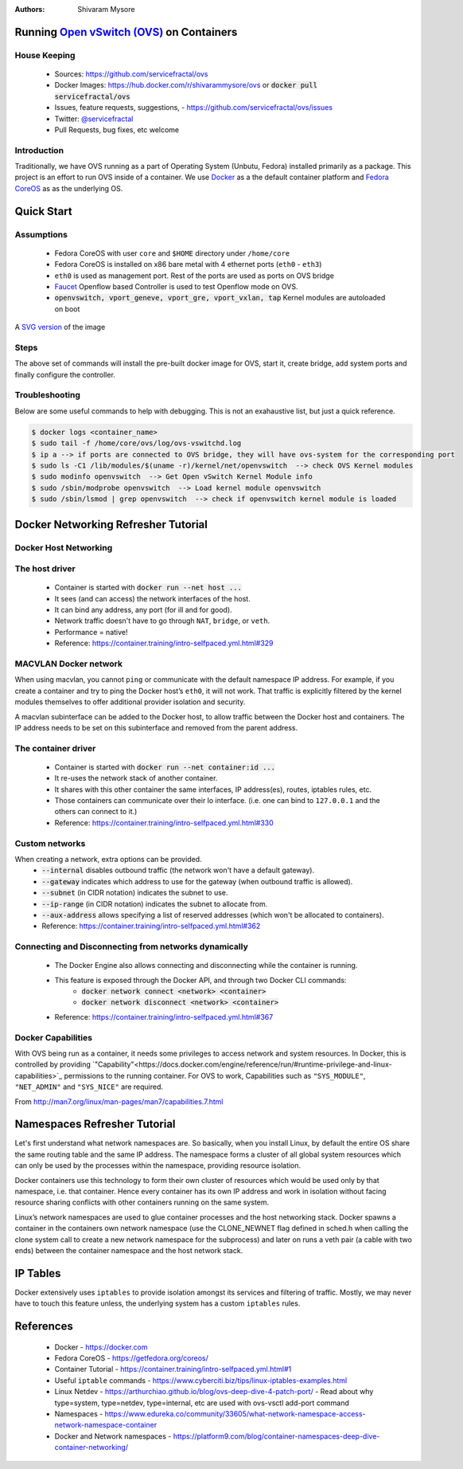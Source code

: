 :Authors:
    Shivaram Mysore

Running `Open vSwitch (OVS) <http://www.openvswitch.org/>`_ on Containers
=========================================================================

House Keeping
-------------

  *  Sources: https://github.com/servicefractal/ovs 
  *  Docker Images: https://hub.docker.com/r/shivarammysore/ovs or :code:`docker pull servicefractal/ovs`
  *  Issues, feature requests, suggestions, - https://github.com/servicefractal/ovs/issues 
  *  Twitter: `@servicefractal <https://twitter.com/servicefractal>`_ 
  *  Pull Requests, bug fixes, etc welcome

Introduction
------------

Traditionally, we have OVS running as a part of Operating System (Unbutu, Fedora) installed primarily as a package.  This project is an effort to run OVS inside of a container.  We use `Docker <https://docker.com>`_ as a the default container platform and `Fedora CoreOS <https://getfedora.org/coreos/>`_ as as the underlying OS.

Quick Start
===========

Assumptions
-----------

    *  Fedora CoreOS with user ``core`` and ``$HOME`` directory under ``/home/core``
    *  Fedora CoreOS is installed on x86 bare metal with 4 ethernet ports (``eth0`` - ``eth3``)
    *  ``eth0`` is used as management port.  Rest of the ports are used as ports on OVS bridge
    *  `Faucet <https://faucet.nz>`_ Openflow based Controller is used to test Openflow mode on OVS.
    *  :code:`openvswitch, vport_geneve, vport_gre, vport_vxlan, tap` Kernel modules are autoloaded on boot

.. image:: docs/images/OVSonContainers.png
   :width: 800
   :alt: OVS on Containers Deployment Archiecture

A `SVG version <docs/images/OVSonContainers.svg>`_ of the image

Steps
-----

.. code-block:: shell
   :linenos:

  $ cd $HOME 
  $ sudo install -d --owner=root --group=root --mode=0755 \
    /home/core/ovs/log \
    /home/core/ovs/var/lib/openvswitch/pki \
    /home/core/ovs/var/run/openvswitch \
    /home/core/ovs/etc/openvswitch
  $ docker pull servicefractal/ovs:latest
  $ docker run \
    --name=ovsdb-server \
    --cap-add=NET_ADMIN \
    --cap-add=SYS_MODULE \
    --cap-add=SYS_NICE \
    --network=host \
    --volume=/lib/modules:/lib/modules \
    --volume=/home/core/ovs/log:/var/log/openvswitch \
    --volume=/home/core/ovs/var/lib/openvswitch:/var/lib/openvswitch \
    --volume=/home/core/ovs/var/run/openvswitch:/var/run/openvswitch \
    --volume=/home/core/ovs/etc/openvswitch:/etc/openvswitch \
    --security-opt label=disable \
    --privileged \
    servicefractal/ovs:latest ovsdb-server
  $ docker run \
    --name=ovs-vswitchd \
    --cap-add=NET_ADMIN \
    --cap-add=SYS_MODULE \
    --cap-add=SYS_NICE \
    --network=host \
    --volumes-from=ovsdb-server \
    --security-opt label:disable \
    --privileged \
    servicefractal/ovs:latest ovs-vswitchd
  $ docker exec -it ovs-vswitchd ovs-vsctl show
  $ docker exec -it ovs-vswitchd ovs-vsctl --may-exist add-br ovs-br0 \
    -- set bridge ovs-br0 protocols=OpenFlow13 \
    other_config:datapath-id=0x08090A0B0C0D0E0F \
    other_config:dp-desc=baremetal-ovs
  $ docker exec -it ovs-vswitchd ovs-vsctl set-fail-mode ovs-br0 secure
  $ docker exec -it ovs-vswitchd ovs-vsctl get bridge ovs-br0 datapath_id
  $ docker exec -it ovs-vswitchd ovs-vsctl add-port ovs-br0 eth1 -- set Interface eth1 ofport_request=1 type=system
  $ docker exec -it ovs-vswitchd ovs-vsctl add-port ovs-br0 eth2 -- set Interface eth2 ofport_request=2 type=system
  $ docker exec -it ovs-vswitchd ovs-vsctl add-port ovs-br0 eth3 -- set Interface eth3 ofport_request=3 type=system
  $ docker exec -it ovs-vswitchd ovs-vsctl set-controller ovs-br0 tcp:openflow_controller.example.org:6653
  $ docker exec -it ovs-vswitchd ovs-vsctl show

The above set of commands will install the pre-built docker image for OVS, start it, create bridge, add system ports and finally configure the controller.


Troubleshooting
---------------

Below are some useful commands to help with debugging.  This is not an exahaustive list, but just a quick reference.

.. code-block:: console

  $ docker logs <container_name>
  $ sudo tail -f /home/core/ovs/log/ovs-vswitchd.log 
  $ ip a --> if ports are connected to OVS bridge, they will have ovs-system for the corresponding port
  $ sudo ls -C1 /lib/modules/$(uname -r)/kernel/net/openvswitch  --> check OVS Kernel modules 
  $ sudo modinfo openvswitch  --> Get Open vSwitch Kernel Module info 
  $ sudo /sbin/modprobe openvswitch  --> Load kernel module openvswitch
  $ sudo /sbin/lsmod | grep openvswitch  --> check if openvswitch kernel module is loaded


Docker Networking Refresher Tutorial
====================================

Docker Host Networking
----------------------

The host driver
---------------

  *  Container is started with :code:`docker run --net host ...`
  *  It sees (and can access) the network interfaces of the host.
  *  It can bind any address, any port (for ill and for good).
  *  Network traffic doesn't have to go through ``NAT``, ``bridge``, or ``veth``.
  *  Performance = native!
  *  Reference: https://container.training/intro-selfpaced.yml.html#329

MACVLAN Docker network
----------------------

When using macvlan, you cannot ``ping`` or communicate with the default namespace IP address. For example, if you create a container and try to ping the Docker host’s ``eth0``, it will not work. That traffic is explicitly filtered by the kernel modules themselves to offer additional provider isolation and security.

A macvlan subinterface can be added to the Docker host, to allow traffic between the Docker host and containers. The IP address needs to be set on this subinterface and removed from the parent address.

The container driver
--------------------

  *  Container is started with :code:`docker run --net container:id ...`
  *  It re-uses the network stack of another container.
  *  It shares with this other container the same interfaces, IP address(es), routes, iptables rules, etc.
  *  Those containers can communicate over their lo interface.  (i.e. one can bind to ``127.0.0.1`` and the others can connect to it.)
  *  Reference: https://container.training/intro-selfpaced.yml.html#330

Custom networks
---------------

When creating a network, extra options can be provided.
  *  :code:`--internal` disables outbound traffic (the network won't have a default gateway).
  *  :code:`--gateway` indicates which address to use for the gateway (when outbound traffic is allowed).
  *  :code:`--subnet` (in CIDR notation) indicates the subnet to use.
  *  :code:`--ip-range` (in CIDR notation) indicates the subnet to allocate from.
  *  :code:`--aux-address` allows specifying a list of reserved addresses (which won't be allocated to containers).
  *  Reference: https://container.training/intro-selfpaced.yml.html#362

Connecting and Disconnecting from networks dynamically
------------------------------------------------------

  *  The Docker Engine also allows connecting and disconnecting while the container is running.
  *  This feature is exposed through the Docker API, and through two Docker CLI commands:
        *  :code:`docker network connect <network> <container>`
        *  :code:`docker network disconnect <network> <container>`
  *  Reference: https://container.training/intro-selfpaced.yml.html#367 

Docker Capabilities
-------------------

With OVS being run as a container, it needs some privileges to access network and system resources.  In Docker, this is controlled by providing `"Capability"<https://docs.docker.com/engine/reference/run/#runtime-privilege-and-linux-capabilities>`_ permissions to the running container.  For OVS to work, Capabilities such as ``"SYS_MODULE"``, ``"NET_ADMIN"`` and ``"SYS_NICE"`` are required.

.. code-block:: text
   :linenos:

    Capability Key       Capability Description
    ===========================================
    SYS_MODULE       Load and unload kernel modules.
    SYS_RAWIO        Perform I/O port operations (iopl(2) and ioperm(2)).
    SYS_PACCT        Use acct(2), switch process accounting on or off.
    SYS_ADMIN        Perform a range of system administration operations.
    SYS_NICE         Raise process nice value (nice(2), setpriority(2)) and change the nice value for arbitrary processes.
    SYS_RESOURCE     Override resource Limits.
    SYS_TIME         Set system clock (settimeofday(2), stime(2), adjtimex(2)); set real-time (hardware) clock.
    SYS_TTY_CONFIG   Use vhangup(2); employ various privileged ioctl(2) operations on virtual terminals.
    AUDIT_CONTROL    Enable and disable kernel auditing; change auditing filter rules; retrieve auditing status and filtering rules.
    MAC_ADMIN        Allow MAC configuration or state changes. Implemented for the Smack LSM.
    MAC_OVERRIDE     Override Mandatory Access Control (MAC). Implemented for the Smack Linux Security Module (LSM).
    NET_ADMIN        Perform various network-related operations.
    SYSLOG           Perform privileged syslog(2) operations.
    DAC_READ_SEARCH  Bypass file read permission checks and directory read and execute permission checks.
    LINUX_IMMUTABLE  Set the FS_APPEND_FL and FS_IMMUTABLE_FL i-node flags.
    NET_BROADCAST    Make socket broadcasts, and listen to multicasts.
    IPC_LOCK         Lock memory (mlock(2), mlockall(2), mmap(2), shmctl(2)).
    IPC_OWNER        Bypass permission checks for operations on System V IPC objects.
    SYS_PTRACE       Trace arbitrary processes using ptrace(2).
    SYS_BOOT         Use reboot(2) and kexec_load(2), reboot and load a new kernel for later execution.
    LEASE            Establish leases on arbitrary files (see fcntl(2)).
    WAKE_ALARM       Trigger something that will wake up the system.
    BLOCK_SUSPEND    Employ features that can block system suspend.


From http://man7.org/linux/man-pages/man7/capabilities.7.html

.. code-block:: text
   :linenos:

    CAP_NET_ADMIN
            Perform various network-related operations:
            * interface configuration;
            * administration of IP firewall, masquerading, and accounting;
            * modify routing tables;
            * bind to any address for transparent proxying;
            * set type-of-service (TOS)
            * clear driver statistics;
            * set promiscuous mode;
            * enabling multicasting;
            * use setsockopt(2) to set the following socket options:
            SO_DEBUG, SO_MARK, SO_PRIORITY (for a priority outside the
            range 0 to 6), SO_RCVBUFFORCE, and SO_SNDBUFFORCE.
    CAP_NET_RAW
            * Use RAW and PACKET sockets;
            * bind to any address for transparent proxying.
    CAP_SYS_ADMIN
            Note: this capability is overloaded; see Notes to kernel
            developers, below.

            * Perform a range of system administration operations
            including: quotactl(2), mount(2), umount(2), pivot_root(2),
            setdomainname(2);
            * perform privileged syslog(2) operations (since Linux 2.6.37,
            CAP_SYSLOG should be used to permit such operations);
            * perform VM86_REQUEST_IRQ vm86(2) command;
            * perform IPC_SET and IPC_RMID operations on arbitrary System
            V IPC objects;
            * override RLIMIT_NPROC resource limit;
            * perform operations on trusted and security Extended
            Attributes (see xattr(7));
            * use lookup_dcookie(2);
            * use ioprio_set(2) to assign IOPRIO_CLASS_RT and (before
            Linux 2.6.25) IOPRIO_CLASS_IDLE I/O scheduling classes;
            * forge PID when passing socket credentials via UNIX domain
            sockets;
            * exceed /proc/sys/fs/file-max, the system-wide limit on the
            number of open files, in system calls that open files (e.g.,
            accept(2), execve(2), open(2), pipe(2));
            * employ CLONE_* flags that create new namespaces with
            clone(2) and unshare(2) (but, since Linux 3.8, creating user
            namespaces does not require any capability);
            * call perf_event_open(2);
            * access privileged perf event information;
            * call setns(2) (requires CAP_SYS_ADMIN in the target
            namespace);
            * call fanotify_init(2);
            * call bpf(2);
            * perform privileged KEYCTL_CHOWN and KEYCTL_SETPERM keyctl(2)
            operations;
            * perform madvise(2) MADV_HWPOISON operation;
            * employ the TIOCSTI ioctl(2) to insert characters into the
            input queue of a terminal other than the caller's
            controlling terminal;
            * employ the obsolete nfsservctl(2) system call;
            * employ the obsolete bdflush(2) system call;
            * perform various privileged block-device ioctl(2) operations;
            * perform various privileged filesystem ioctl(2) operations;
            * perform privileged ioctl(2) operations on the /dev/random
            device (see random(4));
            * install a seccomp(2) filter without first having to set the
            no_new_privs thread attribute;
            * modify allow/deny rules for device control groups;
            * employ the ptrace(2) PTRACE_SECCOMP_GET_FILTER operation to
            dump tracee's seccomp filters;
            * employ the ptrace(2) PTRACE_SETOPTIONS operation to suspend
            the tracee's seccomp protections (i.e., the
            PTRACE_O_SUSPEND_SECCOMP flag);
            * perform administrative operations on many device drivers.
    CAP_SYS_MODULE
            * Load and unload kernel modules (see init_module(2) and
            delete_module(2));
            * in kernels before 2.6.25: drop capabilities from the system-
            wide capability bounding set.

Namespaces Refresher Tutorial
=============================

Let's first understand what network namespaces are. So basically, when you install Linux, by default the entire OS share the same routing table and the same IP address. The namespace forms a cluster of all global system resources which can only be used by the processes within the namespace, providing resource isolation.

Docker containers use this technology to form their own cluster of resources which would be used only by that namespace, i.e. that container. Hence every container has its own IP address and work in isolation without facing resource sharing conflicts with other containers running on the same system.

Linux’s network namespaces are used to glue container processes and the host networking stack. Docker spawns a container in the containers own network namespace (use the CLONE_NEWNET flag defined in sched.h when calling the clone system call to create a new network namespace for the subprocess) and later on runs a veth pair (a cable with two ends) between the container namespace and the host network stack.

IP Tables
=========

Docker extensively uses ``iptables`` to provide isolation amongst its services and filtering of traffic. Mostly, we may never have to touch this feature unless, the underlying system has a custom ``iptables`` rules.


References
==========

    *  Docker - https://docker.com
    *  Fedora CoreOS - https://getfedora.org/coreos/
    *  Container Tutorial - https://container.training/intro-selfpaced.yml.html#1
    *  Useful ``iptable`` commands - https://www.cyberciti.biz/tips/linux-iptables-examples.html 
    *  Linux Netdev - https://arthurchiao.github.io/blog/ovs-deep-dive-4-patch-port/  - Read about why type=system, type=netdev, type=internal, etc are used with ovs-vsctl add-port command
    *  Namespaces - https://www.edureka.co/community/33605/what-network-namespace-access-network-namespace-container
    *   Docker and Network namespaces - https://platform9.com/blog/container-namespaces-deep-dive-container-networking/
